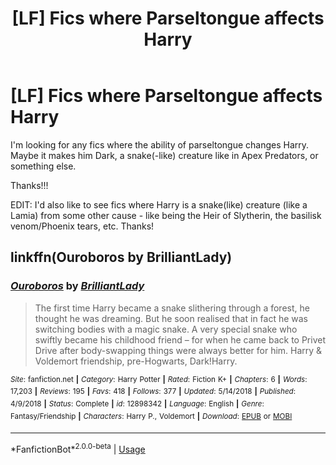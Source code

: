 #+TITLE: [LF] Fics where Parseltongue affects Harry

* [LF] Fics where Parseltongue affects Harry
:PROPERTIES:
:Author: audeneverest
:Score: 8
:DateUnix: 1553356702.0
:DateShort: 2019-Mar-23
:FlairText: Request
:END:
I'm looking for any fics where the ability of parseltongue changes Harry. Maybe it makes him Dark, a snake(-like) creature like in Apex Predators, or something else.

Thanks!!!

EDIT: I'd also like to see fics where Harry is a snake(like) creature (like a Lamia) from some other cause - like being the Heir of Slytherin, the basilisk venom/Phoenix tears, etc. Thanks!


** linkffn(Ouroboros by BrilliantLady)
:PROPERTIES:
:Author: 15_Redstones
:Score: 3
:DateUnix: 1553373875.0
:DateShort: 2019-Mar-24
:END:

*** [[https://www.fanfiction.net/s/12898342/1/][*/Ouroboros/*]] by [[https://www.fanfiction.net/u/6872861/BrilliantLady][/BrilliantLady/]]

#+begin_quote
  The first time Harry became a snake slithering through a forest, he thought he was dreaming. But he soon realised that in fact he was switching bodies with a magic snake. A very special snake who swiftly became his childhood friend -- for when he came back to Privet Drive after body-swapping things were always better for him. Harry & Voldemort friendship, pre-Hogwarts, Dark!Harry.
#+end_quote

^{/Site/:} ^{fanfiction.net} ^{*|*} ^{/Category/:} ^{Harry} ^{Potter} ^{*|*} ^{/Rated/:} ^{Fiction} ^{K+} ^{*|*} ^{/Chapters/:} ^{6} ^{*|*} ^{/Words/:} ^{17,203} ^{*|*} ^{/Reviews/:} ^{195} ^{*|*} ^{/Favs/:} ^{418} ^{*|*} ^{/Follows/:} ^{377} ^{*|*} ^{/Updated/:} ^{5/14/2018} ^{*|*} ^{/Published/:} ^{4/9/2018} ^{*|*} ^{/Status/:} ^{Complete} ^{*|*} ^{/id/:} ^{12898342} ^{*|*} ^{/Language/:} ^{English} ^{*|*} ^{/Genre/:} ^{Fantasy/Friendship} ^{*|*} ^{/Characters/:} ^{Harry} ^{P.,} ^{Voldemort} ^{*|*} ^{/Download/:} ^{[[http://www.ff2ebook.com/old/ffn-bot/index.php?id=12898342&source=ff&filetype=epub][EPUB]]} ^{or} ^{[[http://www.ff2ebook.com/old/ffn-bot/index.php?id=12898342&source=ff&filetype=mobi][MOBI]]}

--------------

*FanfictionBot*^{2.0.0-beta} | [[https://github.com/tusing/reddit-ffn-bot/wiki/Usage][Usage]]
:PROPERTIES:
:Author: FanfictionBot
:Score: 3
:DateUnix: 1553373889.0
:DateShort: 2019-Mar-24
:END:
